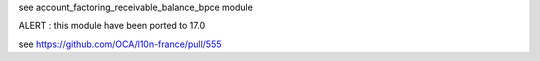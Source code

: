 see account_factoring_receivable_balance_bpce module


ALERT : this module have been ported to 17.0


see https://github.com/OCA/l10n-france/pull/555
